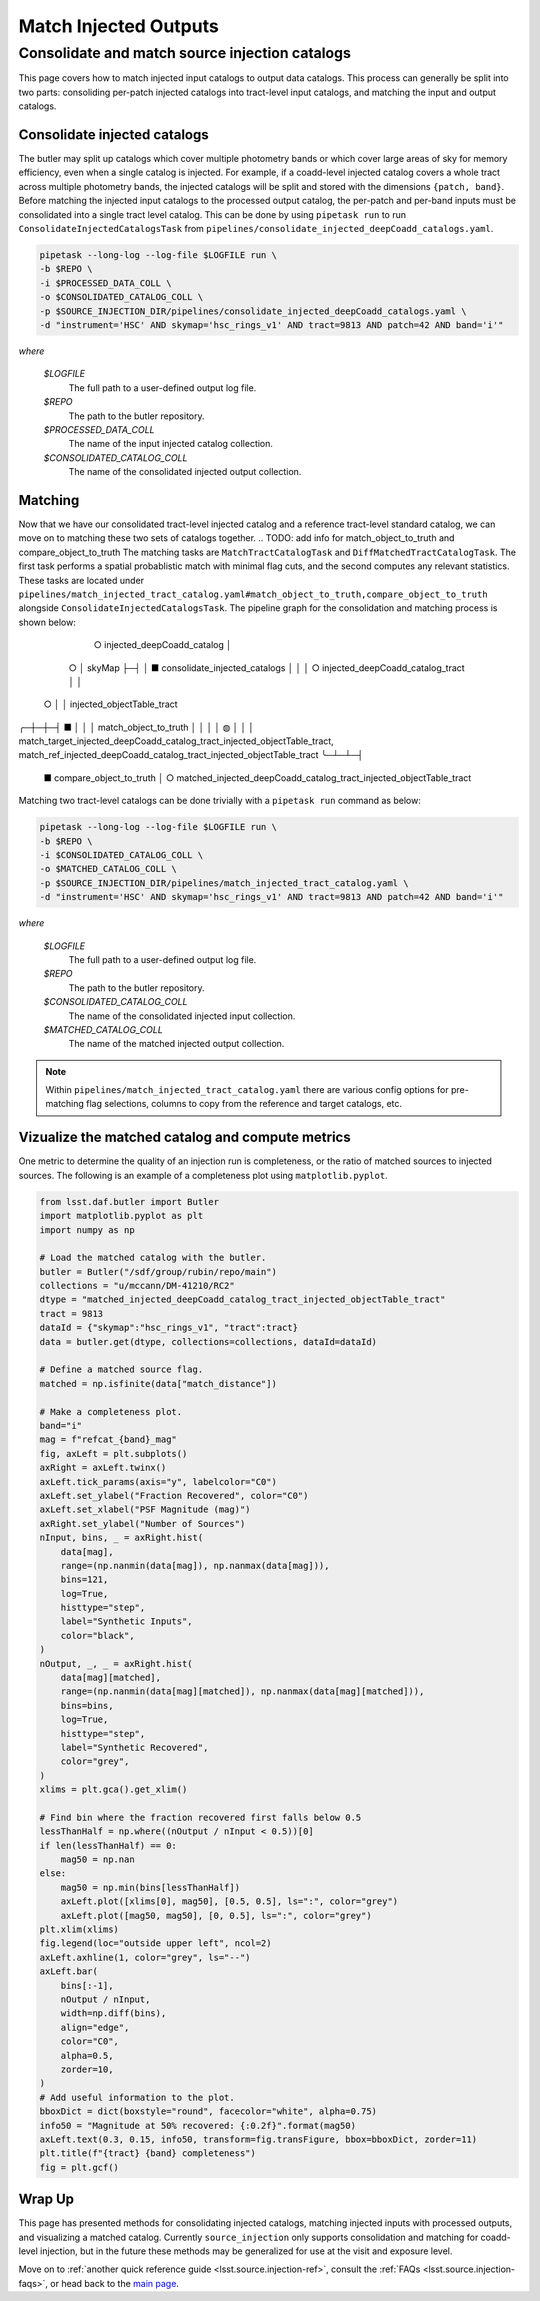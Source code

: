 .. _lsst.source.injection-ref-match:

========================
 Match Injected Outputs
========================

-------------------------------------------------
 Consolidate and match source injection catalogs
-------------------------------------------------

This page covers how to match injected input catalogs to output data catalogs.
This process can generally be split into two parts: consoliding per-patch injected catalogs into tract-level input catalogs, and matching the input and output catalogs.

Consolidate injected catalogs
=============================

The butler may split up catalogs which cover multiple photometry bands or which cover large areas of sky for memory efficiency, even when a single catalog is injected.
For example, if a coadd-level injected catalog covers a whole tract across multiple photometry bands, the injected catalogs will be split and stored with the dimensions ``{patch, band}``.
Before matching the injected input catalogs to the processed output catalog, the per-patch and per-band inputs must be consolidated into a single tract level catalog.
This can be done by using ``pipetask run`` to run ``ConsolidateInjectedCatalogsTask`` from ``pipelines/consolidate_injected_deepCoadd_catalogs.yaml``.

.. code::

    pipetask --long-log --log-file $LOGFILE run \
    -b $REPO \
    -i $PROCESSED_DATA_COLL \
    -o $CONSOLIDATED_CATALOG_COLL \
    -p $SOURCE_INJECTION_DIR/pipelines/consolidate_injected_deepCoadd_catalogs.yaml \
    -d "instrument='HSC' AND skymap='hsc_rings_v1' AND tract=9813 AND patch=42 AND band='i'"

*where*

    `$LOGFILE`
        The full path to a user-defined output log file.

    `$REPO`
        The path to the butler repository.

    `$PROCESSED_DATA_COLL`
        The name of the input injected catalog collection.

    `$CONSOLIDATED_CATALOG_COLL`
        The name of the consolidated injected output collection.


Matching
========

Now that we have our consolidated tract-level injected catalog and a reference tract-level standard catalog, we can move on to matching these two sets of catalogs together.
.. TODO: add info for match_object_to_truth and compare_object_to_truth
The matching tasks are ``MatchTractCatalogTask`` and ``DiffMatchedTractCatalogTask``.
The first task performs a spatial probablistic match with minimal flag cuts, and the second computes any relevant statistics.
These tasks are located under ``pipelines/match_injected_tract_catalog.yaml#match_object_to_truth,compare_object_to_truth`` alongside ``ConsolidateInjectedCatalogsTask``.
The pipeline graph for the consolidation and matching process is shown below:
      ○  injected_deepCoadd_catalog
      │
    ○ │  skyMap
    ├─┤
    │ ■  consolidate_injected_catalogs
    │ │
    │ ○  injected_deepCoadd_catalog_tract
    │ │
  ○ │ │  injected_objectTable_tract
╭─┼─┼─┤
■ │ │ │  match_object_to_truth
│ │ │ │
◍ │ │ │  match_target_injected_deepCoadd_catalog_tract_injected_objectTable_tract, match_ref_injected_deepCoadd_catalog_tract_injected_objectTable_tract
╰─┴─┴─┤
      ■  compare_object_to_truth
      │
      ○  matched_injected_deepCoadd_catalog_tract_injected_objectTable_tract
Matching two tract-level catalogs can be done trivially with a ``pipetask run`` command as below:

.. code::

    pipetask --long-log --log-file $LOGFILE run \
    -b $REPO \
    -i $CONSOLIDATED_CATALOG_COLL \
    -o $MATCHED_CATALOG_COLL \
    -p $SOURCE_INJECTION_DIR/pipelines/match_injected_tract_catalog.yaml \
    -d "instrument='HSC' AND skymap='hsc_rings_v1' AND tract=9813 AND patch=42 AND band='i'"

*where*

    `$LOGFILE`
        The full path to a user-defined output log file.

    `$REPO`
        The path to the butler repository.

    `$CONSOLIDATED_CATALOG_COLL`
        The name of the consolidated injected input collection.

    `$MATCHED_CATALOG_COLL`
        The name of the matched injected output collection.

.. note::

    Within ``pipelines/match_injected_tract_catalog.yaml`` there are various config options for pre-matching flag selections, columns to copy from the reference and target catalogs, etc.

Vizualize the matched catalog and compute metrics
=================================================

One metric to determine the quality of an injection run is completeness, or the ratio of matched sources to injected sources.
The following is an example of a completeness plot using ``matplotlib.pyplot``.

.. code-block:: python

    from lsst.daf.butler import Butler
    import matplotlib.pyplot as plt
    import numpy as np

    # Load the matched catalog with the butler.
    butler = Butler("/sdf/group/rubin/repo/main")
    collections = "u/mccann/DM-41210/RC2"
    dtype = "matched_injected_deepCoadd_catalog_tract_injected_objectTable_tract"
    tract = 9813
    dataId = {"skymap":"hsc_rings_v1", "tract":tract}
    data = butler.get(dtype, collections=collections, dataId=dataId)

    # Define a matched source flag.
    matched = np.isfinite(data["match_distance"])

    # Make a completeness plot.
    band="i"
    mag = f"refcat_{band}_mag"
    fig, axLeft = plt.subplots()
    axRight = axLeft.twinx()
    axLeft.tick_params(axis="y", labelcolor="C0")
    axLeft.set_ylabel("Fraction Recovered", color="C0")
    axLeft.set_xlabel("PSF Magnitude (mag)")
    axRight.set_ylabel("Number of Sources")
    nInput, bins, _ = axRight.hist(
        data[mag],
        range=(np.nanmin(data[mag]), np.nanmax(data[mag])),
        bins=121,
        log=True,
        histtype="step",
        label="Synthetic Inputs",
        color="black",
    )
    nOutput, _, _ = axRight.hist(
        data[mag][matched],
        range=(np.nanmin(data[mag][matched]), np.nanmax(data[mag][matched])),
        bins=bins,
        log=True,
        histtype="step",
        label="Synthetic Recovered",
        color="grey",
    )
    xlims = plt.gca().get_xlim()

    # Find bin where the fraction recovered first falls below 0.5
    lessThanHalf = np.where((nOutput / nInput < 0.5))[0]
    if len(lessThanHalf) == 0:
        mag50 = np.nan
    else:
        mag50 = np.min(bins[lessThanHalf])
        axLeft.plot([xlims[0], mag50], [0.5, 0.5], ls=":", color="grey")
        axLeft.plot([mag50, mag50], [0, 0.5], ls=":", color="grey")
    plt.xlim(xlims)
    fig.legend(loc="outside upper left", ncol=2)
    axLeft.axhline(1, color="grey", ls="--")
    axLeft.bar(
        bins[:-1],
        nOutput / nInput,
        width=np.diff(bins),
        align="edge",
        color="C0",
        alpha=0.5,
        zorder=10,
    )
    # Add useful information to the plot.
    bboxDict = dict(boxstyle="round", facecolor="white", alpha=0.75)
    info50 = "Magnitude at 50% recovered: {:0.2f}".format(mag50)
    axLeft.text(0.3, 0.15, info50, transform=fig.transFigure, bbox=bboxDict, zorder=11)
    plt.title(f"{tract} {band} completeness")
    fig = plt.gcf()

.. figure:: ../_assets/t9813bi_completeness.png
    :name: t9813bi_completeness
    :alt: Completeness for coadd-level matched injected catalog (``matched_injected_deepCoadd_catalog_tract_injected_objectTable_tract``) for HSC tract 9813, ``i`` band, visualized using `matplotlib.pyplot`.
    :align: center
    :width: 100%

    ..

Wrap Up
=======

This page has presented methods for consolidating injected catalogs, matching injected inputs with processed outputs, and visualizing a matched catalog.
Currently ``source_injection`` only supports consolidation and matching for coadd-level injection, but in the future these methods may be generalized for use at the visit and exposure level.

Move on to :ref:`another quick reference guide <lsst.source.injection-ref>`, consult the :ref:`FAQs <lsst.source.injection-faqs>`, or head back to the `main page <..>`_.
